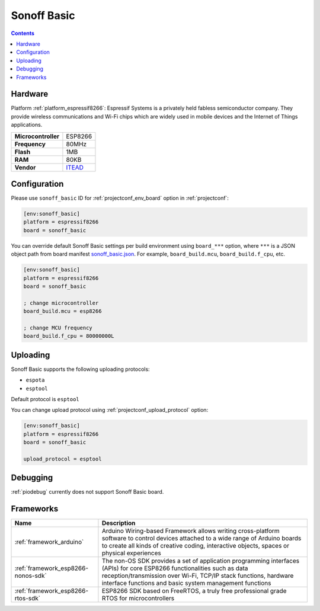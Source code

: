  
.. _board_espressif8266_sonoff_basic:

Sonoff Basic
============

.. contents::

Hardware
--------

Platform :ref:`platform_espressif8266`: Espressif Systems is a privately held fabless semiconductor company. They provide wireless communications and Wi-Fi chips which are widely used in mobile devices and the Internet of Things applications.

.. list-table::

  * - **Microcontroller**
    - ESP8266
  * - **Frequency**
    - 80MHz
  * - **Flash**
    - 1MB
  * - **RAM**
    - 80KB
  * - **Vendor**
    - `ITEAD <https://www.itead.cc/sonoff-wifi-wireless-switch.html?utm_source=platformio.org&utm_medium=docs>`__


Configuration
-------------

Please use ``sonoff_basic`` ID for :ref:`projectconf_env_board` option in :ref:`projectconf`:

.. code-block:: ini

  [env:sonoff_basic]
  platform = espressif8266
  board = sonoff_basic

You can override default Sonoff Basic settings per build environment using
``board_***`` option, where ``***`` is a JSON object path from
board manifest `sonoff_basic.json <https://github.com/platformio/platform-espressif8266/blob/master/boards/sonoff_basic.json>`_. For example,
``board_build.mcu``, ``board_build.f_cpu``, etc.

.. code-block:: ini

  [env:sonoff_basic]
  platform = espressif8266
  board = sonoff_basic

  ; change microcontroller
  board_build.mcu = esp8266

  ; change MCU frequency
  board_build.f_cpu = 80000000L


Uploading
---------
Sonoff Basic supports the following uploading protocols:

* ``espota``
* ``esptool``

Default protocol is ``esptool``

You can change upload protocol using :ref:`projectconf_upload_protocol` option:

.. code-block:: ini

  [env:sonoff_basic]
  platform = espressif8266
  board = sonoff_basic

  upload_protocol = esptool

Debugging
---------
:ref:`piodebug` currently does not support Sonoff Basic board.

Frameworks
----------
.. list-table::
    :header-rows:  1

    * - Name
      - Description

    * - :ref:`framework_arduino`
      - Arduino Wiring-based Framework allows writing cross-platform software to control devices attached to a wide range of Arduino boards to create all kinds of creative coding, interactive objects, spaces or physical experiences

    * - :ref:`framework_esp8266-nonos-sdk`
      - The non-OS SDK provides a set of application programming interfaces (APIs) for core ESP8266 functionalities such as data reception/transmission over Wi-Fi, TCP/IP stack functions, hardware interface functions and basic system management functions

    * - :ref:`framework_esp8266-rtos-sdk`
      - ESP8266 SDK based on FreeRTOS, a truly free professional grade RTOS for microcontrollers
